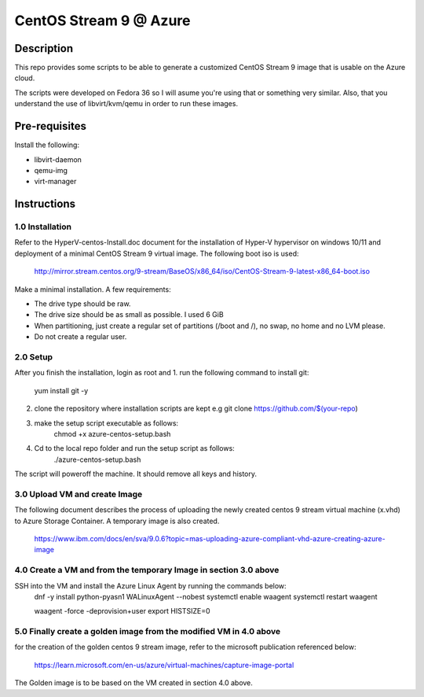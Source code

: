 =======================
CentOS Stream 9 @ Azure
=======================

Description
-----------
This repo provides some scripts to be able to generate a customized CentOS Stream 9 image that is usable on the Azure cloud.

The scripts were developed on Fedora 36 so I will asume you're using that or something very similar. Also, that you understand the
use of libvirt/kvm/qemu in order to run these images.

Pre-requisites
--------------
Install the following:

* libvirt-daemon
* qemu-img
* virt-manager

Instructions
------------

1.0 Installation
############
Refer to the HyperV-centos-Install.doc document for the installation of
Hyper-V hypervisor on windows 10/11 and deployment of a minimal CentOS Stream 9 
virtual image. The following boot iso is used:

    http://mirror.stream.centos.org/9-stream/BaseOS/x86_64/iso/CentOS-Stream-9-latest-x86_64-boot.iso

Make a minimal installation. A few requirements:

* The drive type should be raw.
* The drive size should be as small as possible. I used 6 GiB
* When partitioning, just create a regular set of partitions (/boot and /), no swap, no home and no LVM please.
* Do not create a regular user.

2.0 Setup
#####
After you finish the installation, login as root and 
1. run the following command to install git:
    yum install git -y
2. clone the repository where installation scripts are kept e.g
   git clone https://github.com/$(your-repo)
3. make the setup script executable as follows:
    chmod +x azure-centos-setup.bash
4. Cd to the local repo folder and run the setup script as follows:
    ./azure-centos-setup.bash

The script will poweroff the machine. It should remove all keys and history.

3.0 Upload VM and create Image
############
The following document describes the process of uploading the newly created 
centos 9 stream virtual machine (x.vhd) to Azure Storage Container. A temporary
image is also created.

    https://www.ibm.com/docs/en/sva/9.0.6?topic=mas-uploading-azure-compliant-vhd-azure-creating-azure-image


4.0 Create a VM and from the temporary Image in section 3.0 above
############
SSH into the VM and install the Azure Linux Agent by running the commands below:
    dnf -y install python-pyasn1 WALinuxAgent --nobest
    systemctl enable waagent
    systemctl restart waagent

    waagent -force -deprovision+user    
    export HISTSIZE=0

5.0 Finally create a golden image from the modified VM in 4.0 above
############
for the creation of the golden centos 9 stream image, refer to the 
microsoft publication referenced below:

    https://learn.microsoft.com/en-us/azure/virtual-machines/capture-image-portal

The Golden image is to be based on the VM created in section 4.0 above.
